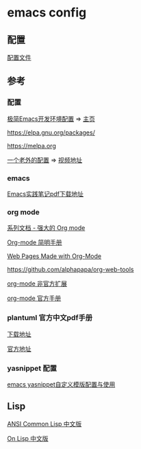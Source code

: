 #+STARTUP: showall

* emacs config 
** 配置
[[./config.org][配置文件]]

** 参考

*** 配置

[[https://huadeyu.tech/tools/emacs-setup-notes.html][极简Emacs开发环境配置]] => [[https://huadeyu.tech/index.html][主页]]

[[https://elpa.gnu.org/packages/][https://elpa.gnu.org/packages/]]

[[https://melpa.org][https://melpa.org]]

[[https://github.com/zamansky/using-emacs][一个老外的配置]] => [[https://cestlaz.github.io/stories/emacs/][视频地址]]

*** emacs 

[[https://raw.githubusercontent.com/aborn/emacs-cookbook/master/emacs-cookbook.pdf][Emacs实践笔记pdf下载地址]]

*** org mode 

[[https://www.zmonster.me/2018/02/28/org-mode-capture.html][系列文档 - 强大的 Org mode]]

[[https://www.cnblogs.com/Open_Source/archive/2011/07/17/2108747.html][Org-mode 简明手册]]

[[https://orgmode.org/worg/org-web.html][Web Pages Made with Org-Mode]]

https://github.com/alphapapa/org-web-tools

[[https://github.com/tkf/org-mode/tree/master/contrib/lisp][org-mode 非官方扩展]]

[[https://orgmode.org/manual/index.html][org-mode 官方手册]]


*** plantuml 官方中文pdf手册
[[http://pdf.plantuml.net/PlantUML_Language_Reference_Guide_zh.pdf][下载地址]]

[[https://plantuml.com/][官方地址]]

*** yasnippet 配置

[[http://www.fidding.me/article/18][emacs yasnippet自定义模版配置与使用]]



** Lisp

[[https://acl.readthedocs.io/en/latest/zhCN/index.html][ANSI Common Lisp 中文版]]

[[https://www.w3cschool.cn/on_lisp/][On Lisp 中文版]]


